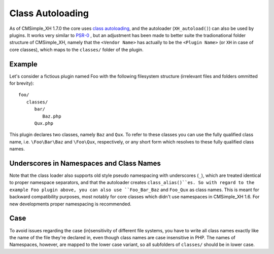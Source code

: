 Class Autoloading
=================

As of CMSimple_XH 1.7.0 the core uses `class
autoloading`_, and the
autoloader (``XH_autoload()``) can also be used by plugins. It works very similar
to `PSR-0`_ , but an adjustment has been made
to better suite the tradionational folder structure of CMSimple_XH, namely that
the ``<Vendor Name>`` has actually to be the ``<Plugin Name>`` (or ``XH`` in case of
core classes), which maps to the ``classes/`` folder of the plugin.

.. _`class autoloading`: https://php.net/manual/en/language.oop5.autoload.php
.. _PSR-0: https://www.php-fig.org/psr/psr-0/

Example
-------

Let's consider a fictious plugin named Foo with the following filesystem
structure (irrelevant files and folders ommitted for brevity)::

   foo/
      classes/
         bar/
            Baz.php
         Qux.php

This plugin declares two classes, namely ``Baz`` and ``Qux``. To refer to these
classes you can use the fully qualified class name, i.e. ``\Foo\Bar\Baz`` and
``\Foo\Qux``, respectively, or any short form which resolves to these fully
qualified class names.

Underscores in Namespaces and Class Names
-----------------------------------------

Note that the class loader also supports old style pseudo namespacing with
underscores (``_``), which are treated identical to proper namespace separators,
and that the autoloader creates ``class_alias()``es. So with regard to the example
Foo plugin above, you can also use ``Foo_Bar_Baz`` and ``Foo_Qux`` as class names.
This is meant for backward compatibility purposes, most notably for core classes
which didn't use namespaces in CMSimple_XH 1.6. For new developments proper
namespacing is recommended.

Case
----

To avoid issues regarding the case (in)sensitivity of different file systems,
you have to write all class names exactly like the name of the file they're
declared in, even though class names are case insensitive in PHP. The names of
Namespaces, however, are mapped to the lower case variant, so all subfolders of
``classes/`` should be in lower case.
